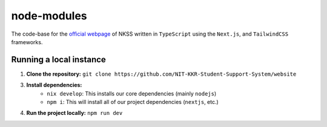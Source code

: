 node-modules
============

.. image:: https://img.shields.io/npm/v/next?label=next.js&logo=next.js
    :target: https://nextjs.org
    :alt: Next.js version info

.. image:: https://img.shields.io/npm/v/react?label=react&logo=react
    :target: https://reactjs.org
    :alt: React version info

.. image:: https://img.shields.io/npm/v/tailwindcss?label=tailwindcss&logo=tailwindcss
    :target: https://tailwindcss.com
    :alt: Tailwindcss version info

.. image:: https://img.shields.io/npm/v/typescript?label=typescript&logo=typescript
    :target: https://typescriptlang.org
    :alt: TypeScript version info

The code-base for the `official webpage <https://node-modules.up.railway.app>`_ of NKSS written in ``TypeScript`` using the ``Next.js``, and ``TailwindCSS`` frameworks.

Running a local instance
------------------------

1. **Clone the repository:** ``git clone https://github.com/NIT-KKR-Student-Support-System/website``

3. **Install dependencies:**
    - ``nix develop``: This installs our core dependencies (mainly ``nodejs``)
    - ``npm i``: This will install all of our project dependencies (``nextjs``, etc.)

4. **Run the project locally:** ``npm run dev``
